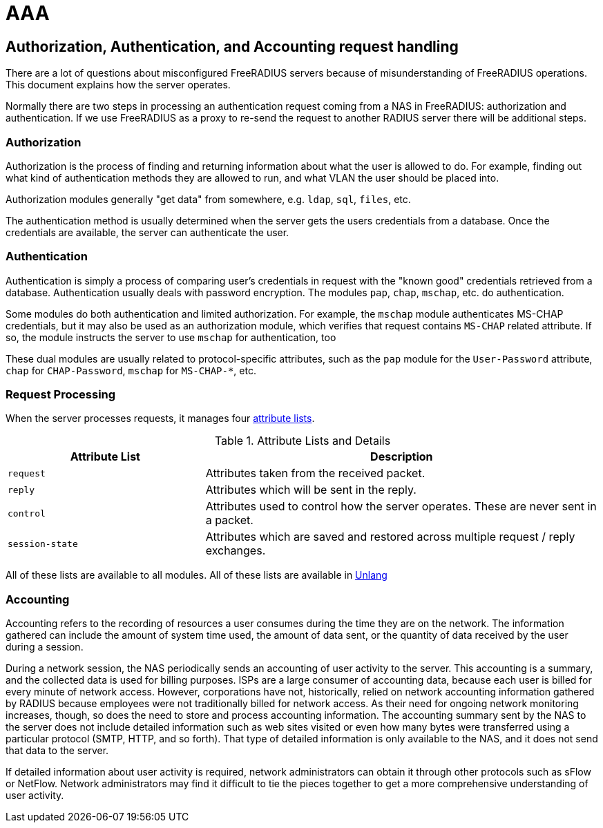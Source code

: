 = AAA

== Authorization, Authentication, and Accounting request handling

There are a lot of questions about misconfigured FreeRADIUS servers
because of misunderstanding of FreeRADIUS operations. This document
explains how the server operates.

Normally there are two steps in processing an authentication request
coming from a NAS in FreeRADIUS: authorization and authentication.
If we use FreeRADIUS as a proxy to re-send the request to another
RADIUS server there will be additional steps.

=== Authorization

Authorization is the process of finding and returning information
about what the user is allowed to do.  For example, finding out what
kind of authentication methods they are allowed to run, and what VLAN
the user should be placed into.

Authorization modules generally "get data" from somewhere,
e.g. `ldap`, `sql`, `files`, etc.

The authentication method is usually determined when the server gets
the users credentials from a database.  Once the credentials are
available, the server can authenticate the user.

=== Authentication

Authentication is simply a process of comparing user’s credentials in
request with the "known good" credentials retrieved from a
database. Authentication usually deals with password
encryption. The modules `pap`, `chap`, `mschap`, etc. do authentication.

Some modules do both authentication and limited authorization. For
example, the `mschap` module authenticates MS-CHAP credentials, but it
may also be used as an authorization module, which verifies that
request contains `MS-CHAP` related attribute.  If so, the module
instructs the server to use `mschap` for authentication, too

These dual modules are usually related to protocol-specific
attributes, such as the `pap` module for the `User-Password`
attribute, `chap` for `CHAP-Password`, `mschap` for `MS-CHAP-*`, etc.

=== Request Processing

When the server processes requests, it manages four
xref:reference:unlang/list.adoc[attribute lists].

.Attribute Lists and Details

[cols="1,2"]
|===
|Attribute List|Description

|`request`
|Attributes taken from the received packet.

|`reply`
|Attributes which will be sent in the reply.

|`control`
|Attributes used to control how the server operates.  These are never sent in a packet.

|`session-state`
|Attributes which are saved and restored across multiple request / reply exchanges.
|===

All of these lists are available to all modules.  All of these lists are available in xref:reference:unlang/index.adoc[Unlang]

=== Accounting

Accounting refers to the recording of resources a user consumes during the time they are on the network.
The information gathered can include the amount of system time used, the amount of data sent, or the
quantity of data received by the user during a session.

During a network session, the NAS periodically sends an accounting of user activity to the server. This
accounting is a summary, and the collected data is used for billing purposes.
ISPs are a large consumer of accounting data, because each user is billed for every minute of network
access. However, corporations have not, historically, relied on network accounting information gathered
by RADIUS because employees were not traditionally billed for network access. As their need for ongoing
network monitoring increases, though, so does the need to store and process accounting information.
The accounting summary sent by the NAS to the server does not include detailed information such as web
sites visited or even how many bytes were transferred using a particular protocol (SMTP, HTTP, and so
forth). That type of detailed information is only available to the NAS, and it does not send that data to the
server.

If detailed information about user activity is required, network administrators can obtain it through other
protocols such as sFlow or NetFlow. Network administrators may find it difficult to tie the pieces together to get a more comprehensive
understanding of user activity.

// Copyright (C) 2025 Network RADIUS SAS.  Licenced under CC-by-NC 4.0.
// This documentation was developed by Network RADIUS SAS.
